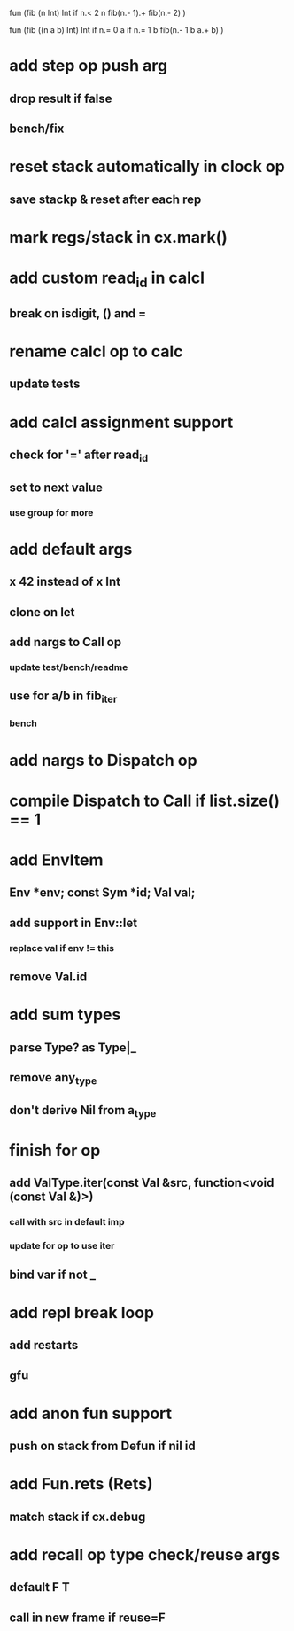 fun (fib (n Int) Int
  if n.< 2 n fib(n.- 1).+ fib(n.- 2)
)

fun (fib ((n a b) Int) Int
  if n.= 0 a if n.= 1 b fib(n.- 1 b a.+ b)
)

* add step op push arg
** drop result if false
** bench/fix
* reset stack automatically in clock op
** save stackp & reset after each rep
* mark regs/stack in cx.mark()
* add custom read_id in calcl
** break on isdigit, () and =
* rename calcl op to calc
** update tests
* add calcl assignment support
** check for '=' after read_id
** set to next value
*** use group for more
* add default args
** x 42 instead of x Int
** clone on let
** add nargs to Call op
*** update test/bench/readme
** use for a/b in fib_iter
*** bench
* add nargs to Dispatch op
* compile Dispatch to Call if list.size() == 1
* add EnvItem
** Env *env; const Sym *id; Val val;
** add support in Env::let
*** replace val if env != this
** remove Val.id
* add sum types
** parse Type? as Type|_
** remove any_type
** don't derive Nil from a_type
* finish for op
** add ValType.iter(const Val &src, function<void (const Val &)>)
*** call with src in default imp
*** update for op to use iter
** bind var if not _
* add repl break loop
** add restarts
** gfu
* add anon fun support
** push on stack from Defun if nil id
* add Fun.rets (Rets)
** match stack if cx.debug
* add recall op type check/reuse args
** default F T
** call in new frame if reuse=F
